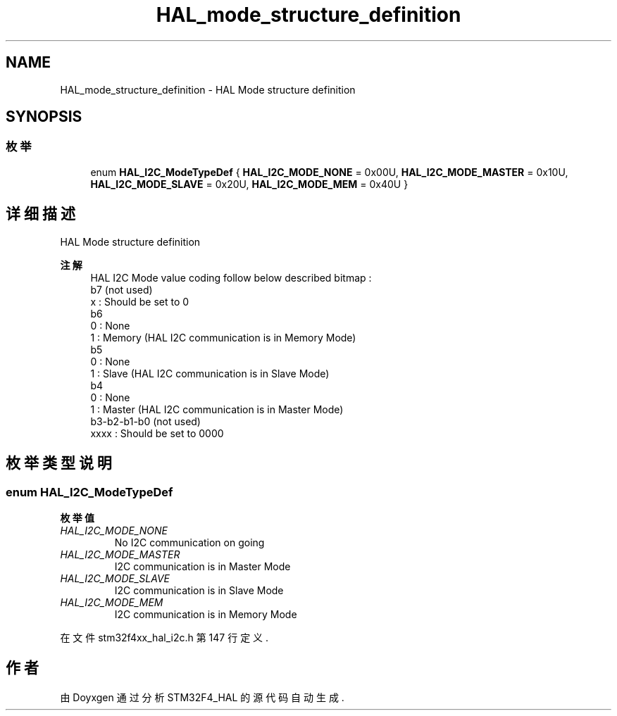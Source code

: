 .TH "HAL_mode_structure_definition" 3 "2020年 八月 7日 星期五" "Version 1.24.0" "STM32F4_HAL" \" -*- nroff -*-
.ad l
.nh
.SH NAME
HAL_mode_structure_definition \- HAL Mode structure definition  

.SH SYNOPSIS
.br
.PP
.SS "枚举"

.in +1c
.ti -1c
.RI "enum \fBHAL_I2C_ModeTypeDef\fP { \fBHAL_I2C_MODE_NONE\fP = 0x00U, \fBHAL_I2C_MODE_MASTER\fP = 0x10U, \fBHAL_I2C_MODE_SLAVE\fP = 0x20U, \fBHAL_I2C_MODE_MEM\fP = 0x40U }"
.br
.in -1c
.SH "详细描述"
.PP 
HAL Mode structure definition 


.PP
\fB注解\fP
.RS 4
HAL I2C Mode value coding follow below described bitmap :
.br
 b7 (not used)
.br
 x : Should be set to 0
.br
 b6
.br
 0 : None
.br
 1 : Memory (HAL I2C communication is in Memory Mode)
.br
 b5
.br
 0 : None
.br
 1 : Slave (HAL I2C communication is in Slave Mode)
.br
 b4
.br
 0 : None
.br
 1 : Master (HAL I2C communication is in Master Mode)
.br
 b3-b2-b1-b0 (not used)
.br
 xxxx : Should be set to 0000 
.RE
.PP

.SH "枚举类型说明"
.PP 
.SS "enum \fBHAL_I2C_ModeTypeDef\fP"

.PP
\fB枚举值\fP
.in +1c
.TP
\fB\fIHAL_I2C_MODE_NONE \fP\fP
No I2C communication on going 
.br
 
.TP
\fB\fIHAL_I2C_MODE_MASTER \fP\fP
I2C communication is in Master Mode 
.br
 
.TP
\fB\fIHAL_I2C_MODE_SLAVE \fP\fP
I2C communication is in Slave Mode 
.br
 
.TP
\fB\fIHAL_I2C_MODE_MEM \fP\fP
I2C communication is in Memory Mode 
.br
 
.PP
在文件 stm32f4xx_hal_i2c\&.h 第 147 行定义\&.
.SH "作者"
.PP 
由 Doyxgen 通过分析 STM32F4_HAL 的 源代码自动生成\&.
